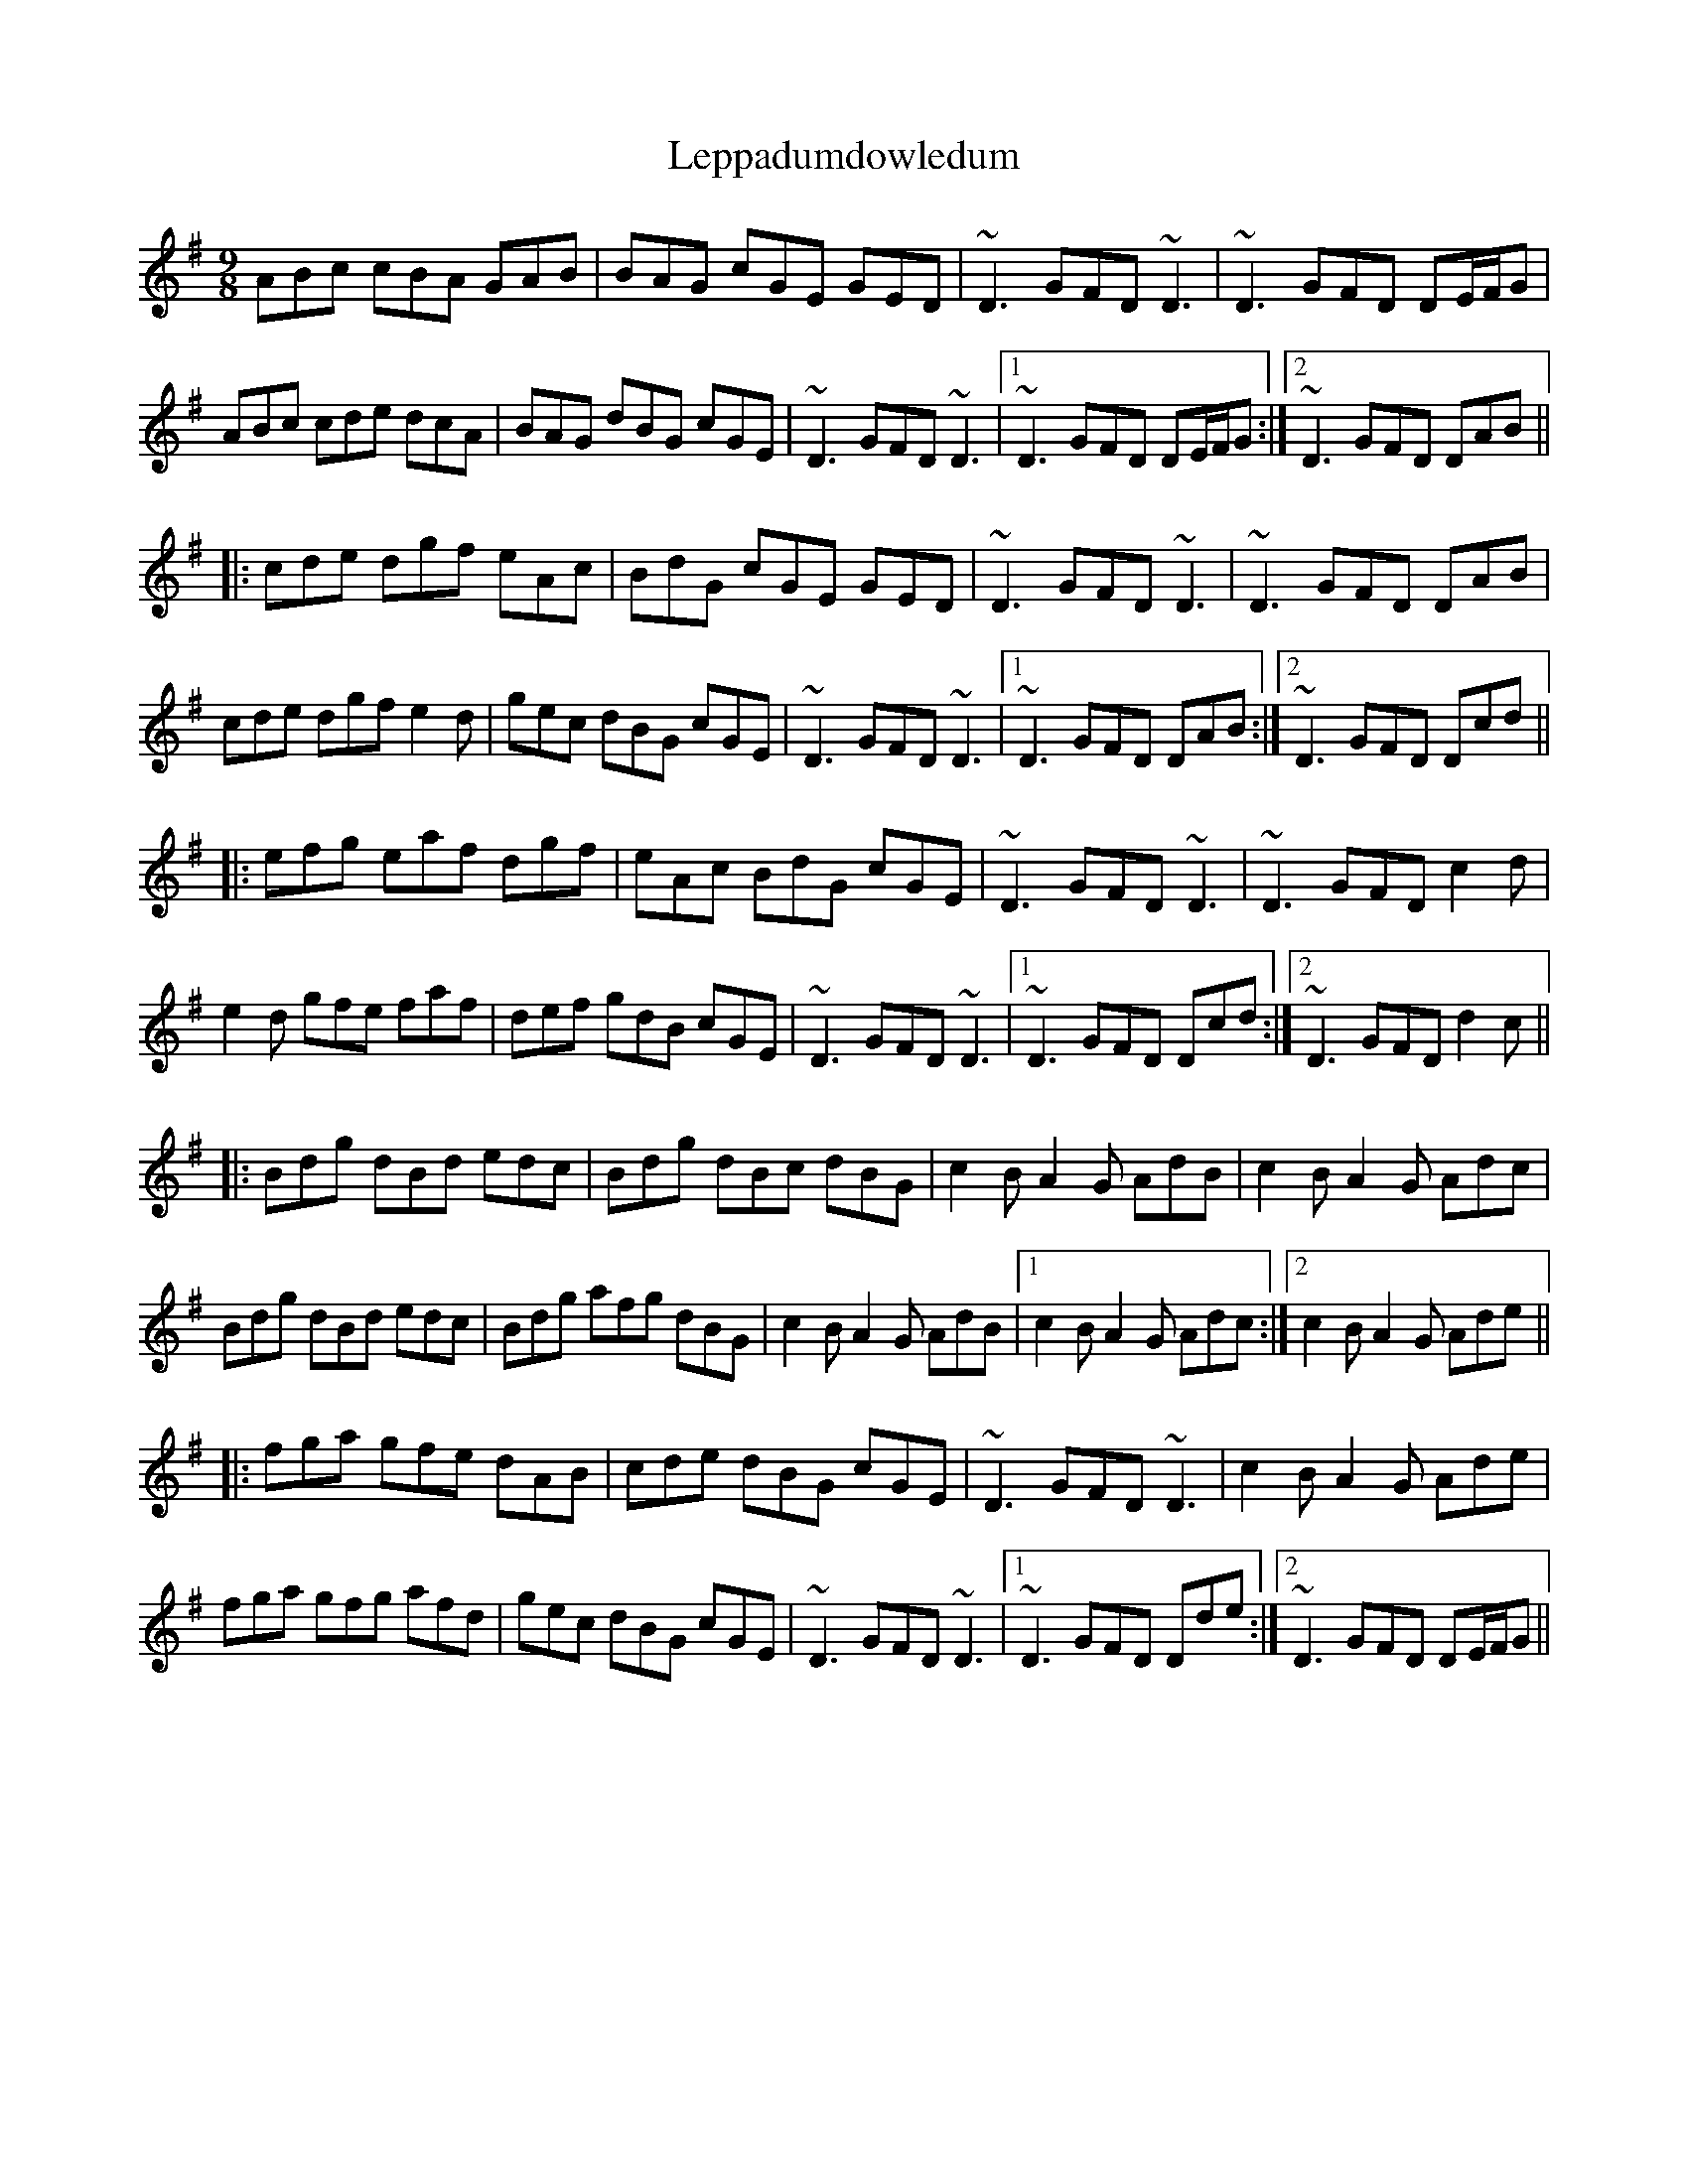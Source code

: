 X: 23400
T: Leppadumdowledum
R: slip jig
M: 9/8
K: Dmixolydian
ABc cBA GAB|BAG cGE GED|~D3 GFD ~D3|~D3 GFD DE/F/G|
ABc cde dcA|BAG dBG cGE|~D3 GFD ~D3|1 ~D3 GFD DE/F/G:|2 ~D3 GFD DAB||
|:cde dgf eAc|BdG cGE GED|~D3 GFD ~D3|~D3 GFD DAB|
cde dgf e2d|gec dBG cGE|~D3 GFD ~D3|1 ~D3 GFD DAB:|2 ~D3 GFD Dcd||
|:efg eaf dgf|eAc BdG cGE|~D3 GFD ~D3|~D3 GFD c2d|
e2d gfe faf|def gdB cGE|~D3 GFD ~D3|1 ~D3 GFD Dcd:|2 ~D3 GFD d2c||
|:Bdg dBd edc|Bdg dBc dBG|c2B A2G AdB|c2B A2G Adc|
Bdg dBd edc|Bdg afg dBG|c2B A2G AdB|1 c2B A2G Adc:|2 c2B A2G Ade||
|:fga gfe dAB|cde dBG cGE|~D3 GFD ~D3|c2B A2G Ade|
fga gfg afd|gec dBG cGE|~D3 GFD ~D3|1 ~D3 GFD Dde:|2 ~D3 GFD DE/F/G||

